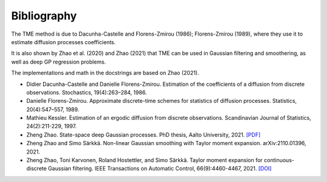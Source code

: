 Bibliography
============

The TME method is due to Dacunha-Castelle and Florens-Zmirou (1986); Florens-Zmirou (1989), where they use it to estimate diffusion processes coefficients. 

It is also shown by Zhao et al. (2020) and Zhao (2021) that TME can be used in Gaussian filtering and smoothering, as well as deep GP regression problems.

The implementations and math in the docstrings are based on Zhao (2021).


- Didier Dacunha-Castelle and Danielle Florens-Zmirou. Estimation of the coefficients of a diffusion from discrete observations. Stochastics, 19(4):263–284, 1986.

- Danielle Florens-Zmirou. Approximate discrete-time schemes for statistics of diffusion processes. Statistics, 20(4):547–557, 1989.

- Mathieu Kessler. Estimation of an ergodic diffusion from discrete observations. Scandinavian Journal of Statistics, 24(2):211-229, 1997.

- Zheng Zhao. State-space deep Gaussian processes. PhD thesis, Aalto University, 2021. `[PDF] <https://github.com/zgbkdlm/dissertation>`_

- Zheng Zhao and Simo Särkkä. Non-linear Gaussian smoothing with Taylor moment expansion. arXiv:2110.01396, 2021.

- Zheng Zhao, Toni Karvonen, Roland Hostettler, and Simo Särkkä. Taylor moment expansion for continuous-discrete Gaussian filtering. IEEE Transactions on Automatic Control, 66(9):4460-4467, 2021. `[DOI] <https://doi.org/10.1109/TAC.2020.3047367>`_
